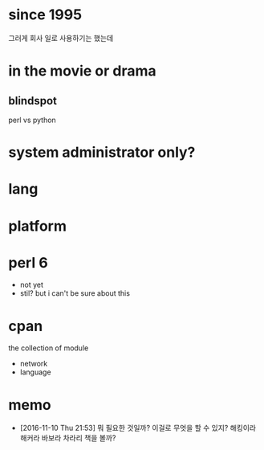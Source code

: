 * since 1995

그러게 회사 일로 사용하기는 했는데

* in the movie or drama

** blindspot

perl vs python

* system administrator only?
* lang
* platform
* perl 6

- not yet
- stil? but i can't be sure about this

* cpan

the collection of module

- network
- language

* memo

- [2016-11-10 Thu 21:53] 뭐 필요한 것일까? 이걸로 무엇을 할 수 있지? 해킹이라 해커라 바보라 차라리 책을 볼까? 
